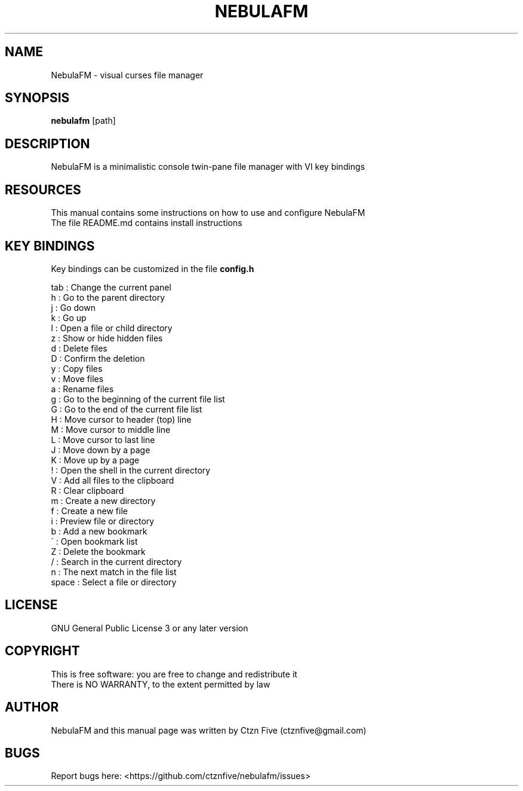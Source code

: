 .\" Manpage for NebulaFM
.
.TH NEBULAFM "1" "NebulaFM" "03/11/21"
.SH NAME
NebulaFM - visual curses file manager
.SH SYNOPSIS
.B nebulafm
[path]
.SH DESCRIPTION
NebulaFM is a minimalistic console twin-pane file manager with VI key bindings
.SH RESOURCES
This manual contains some instructions on how to use and configure NebulaFM
.br
The file README.md contains install instructions
.SH KEY BINDINGS
Key bindings can be customized in the file
.B config.h
.PP
.nf
tab : Change the current panel
h : Go to the parent directory
j : Go down
k : Go up
l : Open a file or child directory
z : Show or hide hidden files
d : Delete files
D : Confirm the deletion
y : Copy files
v : Move files
a : Rename files
g : Go to the beginning of the current file list
G : Go to the end of the current file list
H : Move cursor to header (top) line
M : Move cursor to middle line
L : Move cursor to last line
J : Move down by a page
K : Move up by a page
! : Open the shell in the current directory
V : Add all files to the clipboard
R : Clear clipboard
m : Create a new directory
f : Create a new file
i : Preview file or directory
b : Add a new bookmark
\' : Open bookmark list
Z : Delete the bookmark
/ : Search in the current directory
n : The next match in the file list
space : Select a file or directory
.SH LICENSE
GNU General Public License 3 or any later version
.SH COPYRIGHT
This is free software: you are free to change and redistribute it
.br
There is NO WARRANTY, to the extent permitted by law
.SH AUTHOR
NebulaFM and this manual page was written by Ctzn Five (ctznfive@gmail.com)
.SH BUGS
Report bugs here: <https://github.com/ctznfive/nebulafm/issues>
